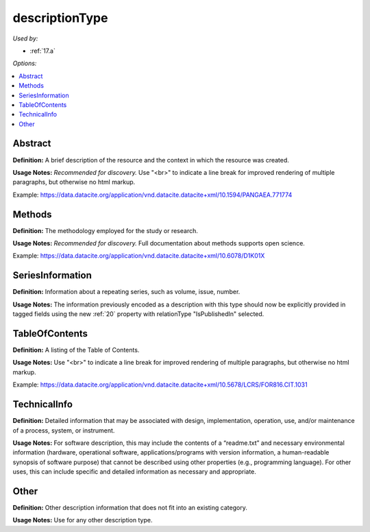 descriptionType
=====================================

*Used by:*

* :ref:`17.a`

*Options:*

.. contents:: :local:


.. _Abstract:

Abstract
~~~~~~~~~~~~~~~~~~~~~~~~~

**Definition:** A brief description of the resource and the context in which the resource was created.

**Usage Notes:** *Recommended for discovery.* Use "<br>" to indicate a line break for improved rendering of multiple paragraphs, but otherwise no html markup.

Example: https://data.datacite.org/application/vnd.datacite.datacite+xml/10.1594/PANGAEA.771774


.. _Methods:

Methods
~~~~~~~~~~~~~~~~~~~~~~~~~

**Definition:** The methodology employed for the study or research.

**Usage Notes:** *Recommended for discovery.* Full documentation about methods supports open science.

Example: https://data.datacite.org/application/vnd.datacite.datacite+xml/10.6078/D1K01X


.. _SeriesInformation:

SeriesInformation
~~~~~~~~~~~~~~~~~~~~~~~~~

**Definition:** Information about a repeating series, such as volume, issue, number.

**Usage Notes:** The information previously encoded as a description with this type should now be explicitly provided in tagged fields using the new :ref:`20` property with relationType "IsPublishedIn" selected.


.. _TableOfContents:

TableOfContents
~~~~~~~~~~~~~~~~~~~~~~~~~

**Definition:** A listing of the Table of Contents.

**Usage Notes:** Use "<br>" to indicate a line break for improved rendering of multiple paragraphs, but otherwise no html markup.

Example: https://data.datacite.org/application/vnd.datacite.datacite+xml/10.5678/LCRS/FOR816.CIT.1031


.. _TechnicalInfo:

TechnicalInfo
~~~~~~~~~~~~~~~~~~~~~~~~~

**Definition:** Detailed information that may be associated with design, implementation, operation, use, and/or maintenance of a process, system, or instrument.

**Usage Notes:** For software description, this may include the contents of a “readme.txt” and necessary environmental information (hardware, operational software, applications/programs with version information, a human-readable synopsis of software purpose) that cannot be described using other properties (e.g., programming language). For other uses, this can include specific and detailed information as necessary and appropriate.


.. _descriptionType_Other:

Other
~~~~~~~~~~~~~~~~~~~~~~~~~

**Definition:** Other description information that does not fit into an existing category.

**Usage Notes:** Use for any other description type.

